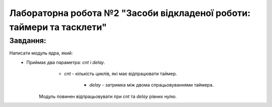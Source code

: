 ==========================================================================
**Лабораторна робота №2 "Засоби відкладеної роботи: таймери та тасклети"**
==========================================================================

**Завдання:**
~~~~~~~~~~~~~
Написати модуль ядра, який:
        * Приймає два параметра: *cnt* і *delay*.
              - *cnt* - кількість циклів, які має відпрацювати таймер.

	          - *delay* - затримка між двома спрацьовуваннями таймера.

            Модуль повинен відпрацьовувати при *cnt* та *delay* рівних нулю.
